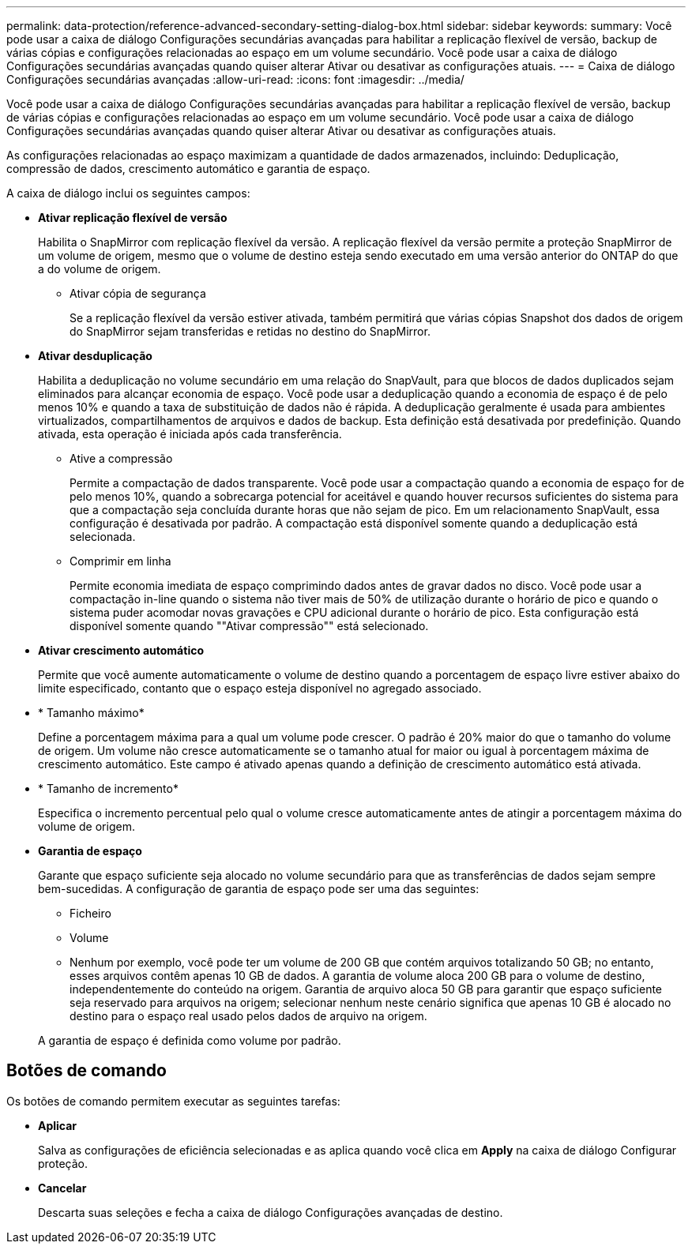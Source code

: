 ---
permalink: data-protection/reference-advanced-secondary-setting-dialog-box.html 
sidebar: sidebar 
keywords:  
summary: Você pode usar a caixa de diálogo Configurações secundárias avançadas para habilitar a replicação flexível de versão, backup de várias cópias e configurações relacionadas ao espaço em um volume secundário. Você pode usar a caixa de diálogo Configurações secundárias avançadas quando quiser alterar Ativar ou desativar as configurações atuais. 
---
= Caixa de diálogo Configurações secundárias avançadas
:allow-uri-read: 
:icons: font
:imagesdir: ../media/


[role="lead"]
Você pode usar a caixa de diálogo Configurações secundárias avançadas para habilitar a replicação flexível de versão, backup de várias cópias e configurações relacionadas ao espaço em um volume secundário. Você pode usar a caixa de diálogo Configurações secundárias avançadas quando quiser alterar Ativar ou desativar as configurações atuais.

As configurações relacionadas ao espaço maximizam a quantidade de dados armazenados, incluindo: Deduplicação, compressão de dados, crescimento automático e garantia de espaço.

A caixa de diálogo inclui os seguintes campos:

* *Ativar replicação flexível de versão*
+
Habilita o SnapMirror com replicação flexível da versão. A replicação flexível da versão permite a proteção SnapMirror de um volume de origem, mesmo que o volume de destino esteja sendo executado em uma versão anterior do ONTAP do que a do volume de origem.

+
** Ativar cópia de segurança
+
Se a replicação flexível da versão estiver ativada, também permitirá que várias cópias Snapshot dos dados de origem do SnapMirror sejam transferidas e retidas no destino do SnapMirror.



* *Ativar desduplicação*
+
Habilita a deduplicação no volume secundário em uma relação do SnapVault, para que blocos de dados duplicados sejam eliminados para alcançar economia de espaço. Você pode usar a deduplicação quando a economia de espaço é de pelo menos 10% e quando a taxa de substituição de dados não é rápida. A deduplicação geralmente é usada para ambientes virtualizados, compartilhamentos de arquivos e dados de backup. Esta definição está desativada por predefinição. Quando ativada, esta operação é iniciada após cada transferência.

+
** Ative a compressão
+
Permite a compactação de dados transparente. Você pode usar a compactação quando a economia de espaço for de pelo menos 10%, quando a sobrecarga potencial for aceitável e quando houver recursos suficientes do sistema para que a compactação seja concluída durante horas que não sejam de pico. Em um relacionamento SnapVault, essa configuração é desativada por padrão. A compactação está disponível somente quando a deduplicação está selecionada.

** Comprimir em linha
+
Permite economia imediata de espaço comprimindo dados antes de gravar dados no disco. Você pode usar a compactação in-line quando o sistema não tiver mais de 50% de utilização durante o horário de pico e quando o sistema puder acomodar novas gravações e CPU adicional durante o horário de pico. Esta configuração está disponível somente quando ""Ativar compressão"" está selecionado.



* *Ativar crescimento automático*
+
Permite que você aumente automaticamente o volume de destino quando a porcentagem de espaço livre estiver abaixo do limite especificado, contanto que o espaço esteja disponível no agregado associado.

* * Tamanho máximo*
+
Define a porcentagem máxima para a qual um volume pode crescer. O padrão é 20% maior do que o tamanho do volume de origem. Um volume não cresce automaticamente se o tamanho atual for maior ou igual à porcentagem máxima de crescimento automático. Este campo é ativado apenas quando a definição de crescimento automático está ativada.

* * Tamanho de incremento*
+
Especifica o incremento percentual pelo qual o volume cresce automaticamente antes de atingir a porcentagem máxima do volume de origem.

* *Garantia de espaço*
+
Garante que espaço suficiente seja alocado no volume secundário para que as transferências de dados sejam sempre bem-sucedidas. A configuração de garantia de espaço pode ser uma das seguintes:

+
** Ficheiro
** Volume
** Nenhum por exemplo, você pode ter um volume de 200 GB que contém arquivos totalizando 50 GB; no entanto, esses arquivos contêm apenas 10 GB de dados. A garantia de volume aloca 200 GB para o volume de destino, independentemente do conteúdo na origem. Garantia de arquivo aloca 50 GB para garantir que espaço suficiente seja reservado para arquivos na origem; selecionar nenhum neste cenário significa que apenas 10 GB é alocado no destino para o espaço real usado pelos dados de arquivo na origem.


+
A garantia de espaço é definida como volume por padrão.





== Botões de comando

Os botões de comando permitem executar as seguintes tarefas:

* *Aplicar*
+
Salva as configurações de eficiência selecionadas e as aplica quando você clica em *Apply* na caixa de diálogo Configurar proteção.

* *Cancelar*
+
Descarta suas seleções e fecha a caixa de diálogo Configurações avançadas de destino.


